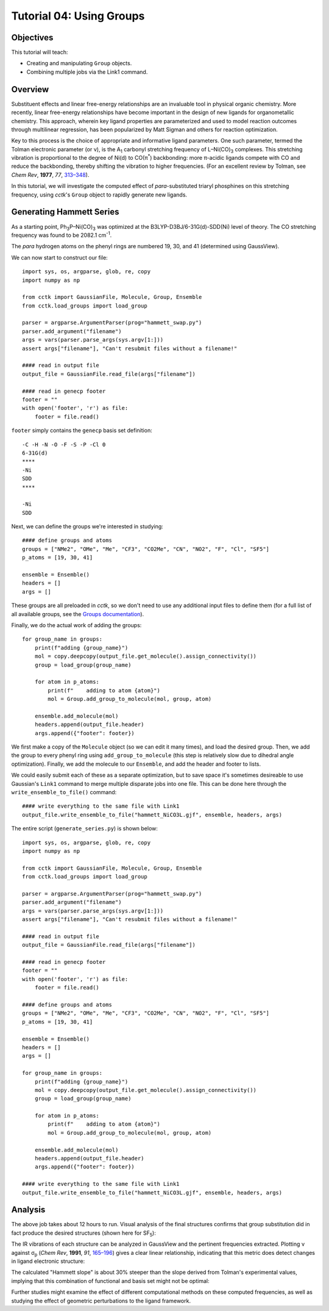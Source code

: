 .. _tutorial_04:

=========================
Tutorial 04: Using Groups   
=========================

Objectives
==========

This tutorial will teach:

- Creating and manipulating ``Group`` objects.
- Combining multiple jobs via the Link1 command.

Overview
========

Substituent effects and linear free-energy relationships are an invaluable tool in physical organic chemistry. 
More recently, linear free-energy relationships have become important in the design of new ligands for organometallic chemistry. 
This approach, wherein key ligand properties are parameterized and used to model reaction outcomes through multilinear regression, has been popularized by Matt Sigman
and others for reaction optimization. 

Key to this process is the choice of appropriate and informative ligand parameters. One such parameter, termed the Tolman electronic parameter (or ν), is the 
A\ :sub:`1` carbonyl stretching frequency of L–Ni(CO)\ :sub:`3` complexes. This stretching vibration is proportional to the degree of Ni(d) to CO(π\ :sup:`*`) backbonding:
more π-acidic ligands compete with CO and reduce the backbonding, thereby shifting the vibration to higher frequencies. 
(For an excellent review by Tolman, see *Chem Rev*, **1977**, *77*, `313–348 <https://pubs.acs.org/doi/10.1021/cr60307a002>`_).

In this tutorial, we will investigate the computed effect of *para*-substituted triaryl phosphines on this stretching frequency, 
using *cctk*'s ``Group`` object to rapidly generate new ligands. 

Generating Hammett Series
=========================

As a starting point, Ph\ :sub:`3`\ P–Ni(CO)\ :sub:`3` was optimized at the B3LYP-D3BJ/6-31G(d)-SDD(Ni) level of theory. The CO stretching frequency was found to be 2082.1 cm\ :sup:`-1`\ . 

.. image:: /img/t04_h.png
    :width: 450
    :align: center


The *para* hydrogen atoms on the phenyl rings are numbered 19, 30, and 41 (determined using GaussView). 

We can now start to construct our file::

    import sys, os, argparse, glob, re, copy
    import numpy as np

    from cctk import GaussianFile, Molecule, Group, Ensemble
    from cctk.load_groups import load_group

    parser = argparse.ArgumentParser(prog="hammett_swap.py")
    parser.add_argument("filename")
    args = vars(parser.parse_args(sys.argv[1:]))
    assert args["filename"], "Can't resubmit files without a filename!"

    #### read in output file
    output_file = GaussianFile.read_file(args["filename"])

    #### read in genecp footer
    footer = ""
    with open('footer', 'r') as file:
        footer = file.read()

``footer`` simply contains the ``genecp`` basis set definition::

    -C -H -N -O -F -S -P -Cl 0
    6-31G(d)
    ****
    -Ni
    SDD
    ****

    -Ni
    SDD
    
Next, we can define the groups we're interested in studying::

    #### define groups and atoms
    groups = ["NMe2", "OMe", "Me", "CF3", "CO2Me", "CN", "NO2", "F", "Cl", "SF5"]
    p_atoms = [19, 30, 41]

    ensemble = Ensemble()
    headers = []
    args = []

These groups are all preloaded in *cctk*, so we don't need to use any additional input files to define them (for a full list of all available groups, see the `Groups documentation <groups>`_). 

Finally, we do the actual work of adding the groups:: 

    for group_name in groups:
        print(f"adding {group_name}")
        mol = copy.deepcopy(output_file.get_molecule().assign_connectivity())
        group = load_group(group_name)

        for atom in p_atoms:
            print(f"    adding to atom {atom}")
            mol = Group.add_group_to_molecule(mol, group, atom)

        ensemble.add_molecule(mol)
        headers.append(output_file.header)
        args.append({"footer": footer})

We first make a copy of the ``Molecule`` object (so we can edit it many times), and load the desired group. 
Then, we add the group to every phenyl ring using ``add_group_to_molecule`` (this step is relatively slow due to dihedral angle optimization).
Finally, we add the molecule to our ``Ensemble``, and add the header and footer to lists. 

We could easily submit each of these as a separate optimization, but to save space it's sometimes desireable to use Gaussian's ``Link1`` command to merge multiple disparate jobs into one file. 
This can be done here through the ``write_ensemble_to_file()`` command::

    #### write everything to the same file with Link1
    output_file.write_ensemble_to_file("hammett_NiCO3L.gjf", ensemble, headers, args)

The entire script (``generate_series.py``) is shown below:: 

    import sys, os, argparse, glob, re, copy
    import numpy as np

    from cctk import GaussianFile, Molecule, Group, Ensemble
    from cctk.load_groups import load_group

    parser = argparse.ArgumentParser(prog="hammett_swap.py")
    parser.add_argument("filename")
    args = vars(parser.parse_args(sys.argv[1:]))
    assert args["filename"], "Can't resubmit files without a filename!"

    #### read in output file
    output_file = GaussianFile.read_file(args["filename"])

    #### read in genecp footer
    footer = ""
    with open('footer', 'r') as file:
        footer = file.read()

    #### define groups and atoms
    groups = ["NMe2", "OMe", "Me", "CF3", "CO2Me", "CN", "NO2", "F", "Cl", "SF5"]
    p_atoms = [19, 30, 41]

    ensemble = Ensemble()
    headers = []
    args = []

    for group_name in groups:
        print(f"adding {group_name}")
        mol = copy.deepcopy(output_file.get_molecule().assign_connectivity())
        group = load_group(group_name)

        for atom in p_atoms:
            print(f"    adding to atom {atom}")
            mol = Group.add_group_to_molecule(mol, group, atom)

        ensemble.add_molecule(mol)
        headers.append(output_file.header)
        args.append({"footer": footer})

    #### write everything to the same file with Link1
    output_file.write_ensemble_to_file("hammett_NiCO3L.gjf", ensemble, headers, args)

Analysis
========

The above job takes about 12 hours to run. Visual analysis of the final structures confirms that group substitution did in fact produce the desired structures
(shown here for SF\ :sub:`5`\ ):

.. image:: /img/t04_sf5.png
    :width: 450
    :align: center

The IR vibrations of each structure can be analyzed in GaussView and the pertinent frequencies extracted.
Plotting ν against σ\ :sub:`p` (*Chem Rev*, **1991**, *91*, `165–196 <https://pubs.acs.org/doi/pdf/10.1021/cr00002a004>`_)
gives a clear linear relationship, indicating that this metric does detect changes in ligand electronic structure: 

.. image:: /img/t04_plot.png
    :width: 450
    :align: center

The calculated "Hammett slope" is about 30% steeper than the slope derived from Tolman's experimental values, implying that this combination of functional and basis set might not be optimal:

.. image:: /img/t04_comparison.png
    :width: 337.5
    :align: center

Further studies might examine the effect of different computational methods on these computed frequencies, as well as studying the effect of geometric perturbations to the ligand framework. 

